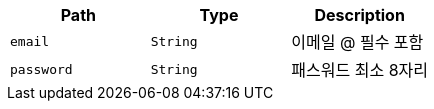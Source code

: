|===
|Path|Type|Description

|`+email+`
|`+String+`
|이메일 @ 필수 포함

|`+password+`
|`+String+`
|패스워드 최소 8자리

|===